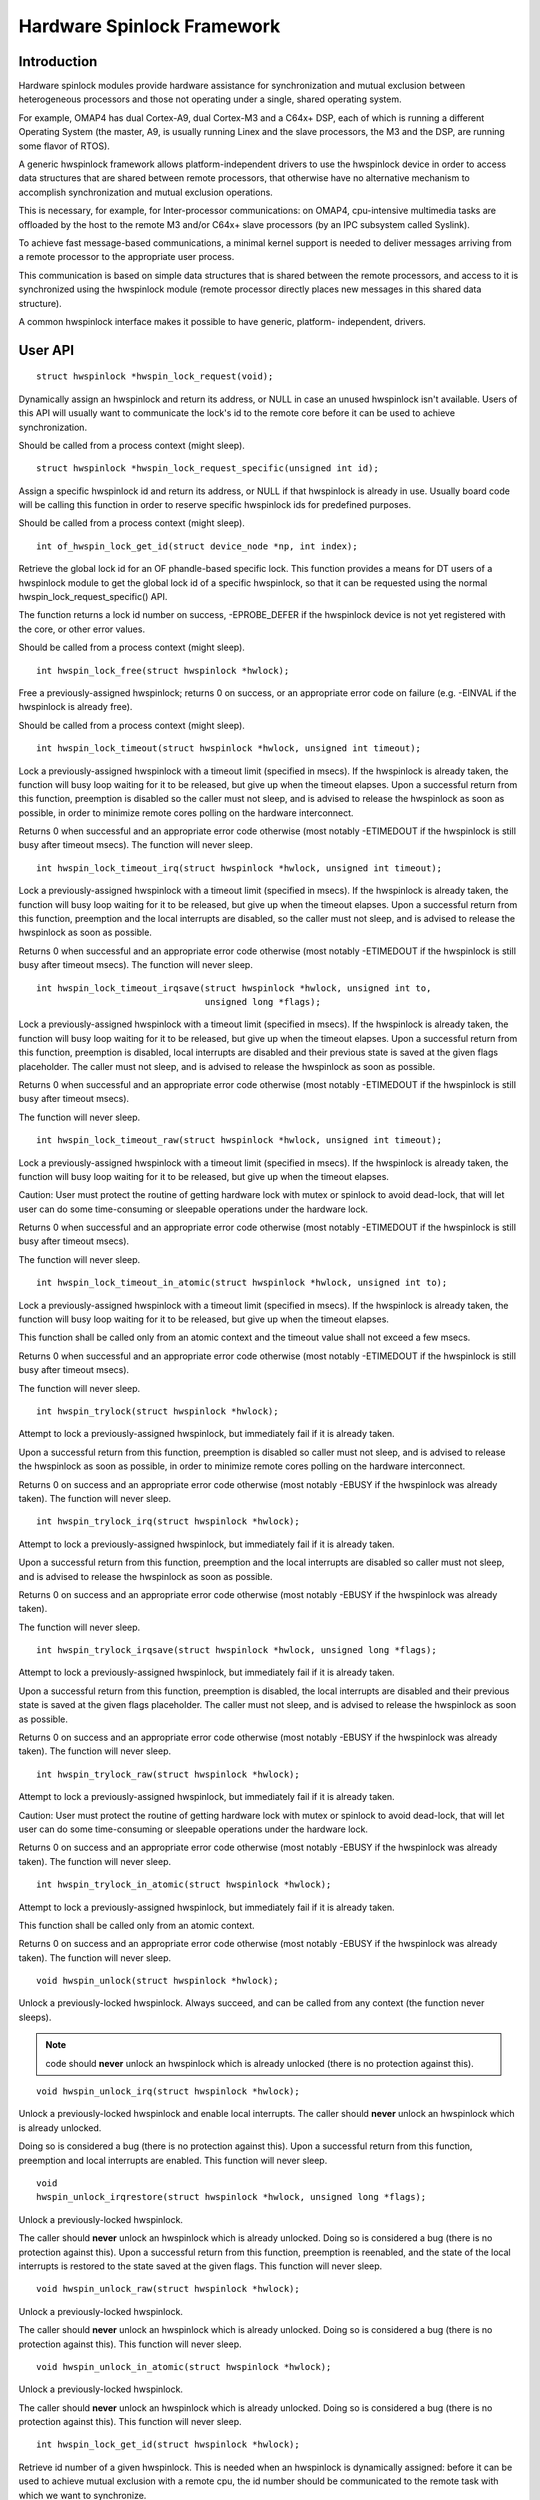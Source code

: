 ===========================
Hardware Spinlock Framework
===========================

Introduction
============

Hardware spinlock modules provide hardware assistance for synchronization
and mutual exclusion between heterogeneous processors and those not operating
under a single, shared operating system.

For example, OMAP4 has dual Cortex-A9, dual Cortex-M3 and a C64x+ DSP,
each of which is running a different Operating System (the master, A9,
is usually running Linex and the slave processors, the M3 and the DSP,
are running some flavor of RTOS).

A generic hwspinlock framework allows platform-independent drivers to use
the hwspinlock device in order to access data structures that are shared
between remote processors, that otherwise have no alternative mechanism
to accomplish synchronization and mutual exclusion operations.

This is necessary, for example, for Inter-processor communications:
on OMAP4, cpu-intensive multimedia tasks are offloaded by the host to the
remote M3 and/or C64x+ slave processors (by an IPC subsystem called Syslink).

To achieve fast message-based communications, a minimal kernel support
is needed to deliver messages arriving from a remote processor to the
appropriate user process.

This communication is based on simple data structures that is shared between
the remote processors, and access to it is synchronized using the hwspinlock
module (remote processor directly places new messages in this shared data
structure).

A common hwspinlock interface makes it possible to have generic, platform-
independent, drivers.

User API
========

::

  struct hwspinlock *hwspin_lock_request(void);

Dynamically assign an hwspinlock and return its address, or NULL
in case an unused hwspinlock isn't available. Users of this
API will usually want to communicate the lock's id to the remote core
before it can be used to achieve synchronization.

Should be called from a process context (might sleep).

::

  struct hwspinlock *hwspin_lock_request_specific(unsigned int id);

Assign a specific hwspinlock id and return its address, or NULL
if that hwspinlock is already in use. Usually board code will
be calling this function in order to reserve specific hwspinlock
ids for predefined purposes.

Should be called from a process context (might sleep).

::

  int of_hwspin_lock_get_id(struct device_node *np, int index);

Retrieve the global lock id for an OF phandle-based specific lock.
This function provides a means for DT users of a hwspinlock module
to get the global lock id of a specific hwspinlock, so that it can
be requested using the normal hwspin_lock_request_specific() API.

The function returns a lock id number on success, -EPROBE_DEFER if
the hwspinlock device is not yet registered with the core, or other
error values.

Should be called from a process context (might sleep).

::

  int hwspin_lock_free(struct hwspinlock *hwlock);

Free a previously-assigned hwspinlock; returns 0 on success, or an
appropriate error code on failure (e.g. -EINVAL if the hwspinlock
is already free).

Should be called from a process context (might sleep).

::

  int hwspin_lock_timeout(struct hwspinlock *hwlock, unsigned int timeout);

Lock a previously-assigned hwspinlock with a timeout limit (specified in
msecs). If the hwspinlock is already taken, the function will busy loop
waiting for it to be released, but give up when the timeout elapses.
Upon a successful return from this function, preemption is disabled so
the caller must not sleep, and is advised to release the hwspinlock as
soon as possible, in order to minimize remote cores polling on the
hardware interconnect.

Returns 0 when successful and an appropriate error code otherwise (most
notably -ETIMEDOUT if the hwspinlock is still busy after timeout msecs).
The function will never sleep.

::

  int hwspin_lock_timeout_irq(struct hwspinlock *hwlock, unsigned int timeout);

Lock a previously-assigned hwspinlock with a timeout limit (specified in
msecs). If the hwspinlock is already taken, the function will busy loop
waiting for it to be released, but give up when the timeout elapses.
Upon a successful return from this function, preemption and the local
interrupts are disabled, so the caller must not sleep, and is advised to
release the hwspinlock as soon as possible.

Returns 0 when successful and an appropriate error code otherwise (most
notably -ETIMEDOUT if the hwspinlock is still busy after timeout msecs).
The function will never sleep.

::

  int hwspin_lock_timeout_irqsave(struct hwspinlock *hwlock, unsigned int to,
				  unsigned long *flags);

Lock a previously-assigned hwspinlock with a timeout limit (specified in
msecs). If the hwspinlock is already taken, the function will busy loop
waiting for it to be released, but give up when the timeout elapses.
Upon a successful return from this function, preemption is disabled,
local interrupts are disabled and their previous state is saved at the
given flags placeholder. The caller must not sleep, and is advised to
release the hwspinlock as soon as possible.

Returns 0 when successful and an appropriate error code otherwise (most
notably -ETIMEDOUT if the hwspinlock is still busy after timeout msecs).

The function will never sleep.

::

  int hwspin_lock_timeout_raw(struct hwspinlock *hwlock, unsigned int timeout);

Lock a previously-assigned hwspinlock with a timeout limit (specified in
msecs). If the hwspinlock is already taken, the function will busy loop
waiting for it to be released, but give up when the timeout elapses.

Caution: User must protect the routine of getting hardware lock with mutex
or spinlock to avoid dead-lock, that will let user can do some time-consuming
or sleepable operations under the hardware lock.

Returns 0 when successful and an appropriate error code otherwise (most
notably -ETIMEDOUT if the hwspinlock is still busy after timeout msecs).

The function will never sleep.

::

  int hwspin_lock_timeout_in_atomic(struct hwspinlock *hwlock, unsigned int to);

Lock a previously-assigned hwspinlock with a timeout limit (specified in
msecs). If the hwspinlock is already taken, the function will busy loop
waiting for it to be released, but give up when the timeout elapses.

This function shall be called only from an atomic context and the timeout
value shall not exceed a few msecs.

Returns 0 when successful and an appropriate error code otherwise (most
notably -ETIMEDOUT if the hwspinlock is still busy after timeout msecs).

The function will never sleep.

::

  int hwspin_trylock(struct hwspinlock *hwlock);


Attempt to lock a previously-assigned hwspinlock, but immediately fail if
it is already taken.

Upon a successful return from this function, preemption is disabled so
caller must not sleep, and is advised to release the hwspinlock as soon as
possible, in order to minimize remote cores polling on the hardware
interconnect.

Returns 0 on success and an appropriate error code otherwise (most
notably -EBUSY if the hwspinlock was already taken).
The function will never sleep.

::

  int hwspin_trylock_irq(struct hwspinlock *hwlock);


Attempt to lock a previously-assigned hwspinlock, but immediately fail if
it is already taken.

Upon a successful return from this function, preemption and the local
interrupts are disabled so caller must not sleep, and is advised to
release the hwspinlock as soon as possible.

Returns 0 on success and an appropriate error code otherwise (most
notably -EBUSY if the hwspinlock was already taken).

The function will never sleep.

::

  int hwspin_trylock_irqsave(struct hwspinlock *hwlock, unsigned long *flags);

Attempt to lock a previously-assigned hwspinlock, but immediately fail if
it is already taken.

Upon a successful return from this function, preemption is disabled,
the local interrupts are disabled and their previous state is saved
at the given flags placeholder. The caller must not sleep, and is advised
to release the hwspinlock as soon as possible.

Returns 0 on success and an appropriate error code otherwise (most
notably -EBUSY if the hwspinlock was already taken).
The function will never sleep.

::

  int hwspin_trylock_raw(struct hwspinlock *hwlock);

Attempt to lock a previously-assigned hwspinlock, but immediately fail if
it is already taken.

Caution: User must protect the routine of getting hardware lock with mutex
or spinlock to avoid dead-lock, that will let user can do some time-consuming
or sleepable operations under the hardware lock.

Returns 0 on success and an appropriate error code otherwise (most
notably -EBUSY if the hwspinlock was already taken).
The function will never sleep.

::

  int hwspin_trylock_in_atomic(struct hwspinlock *hwlock);

Attempt to lock a previously-assigned hwspinlock, but immediately fail if
it is already taken.

This function shall be called only from an atomic context.

Returns 0 on success and an appropriate error code otherwise (most
notably -EBUSY if the hwspinlock was already taken).
The function will never sleep.

::

  void hwspin_unlock(struct hwspinlock *hwlock);

Unlock a previously-locked hwspinlock. Always succeed, and can be called
from any context (the function never sleeps).

.. note::

  code should **never** unlock an hwspinlock which is already unlocked
  (there is no protection against this).

::

  void hwspin_unlock_irq(struct hwspinlock *hwlock);

Unlock a previously-locked hwspinlock and enable local interrupts.
The caller should **never** unlock an hwspinlock which is already unlocked.

Doing so is considered a bug (there is no protection against this).
Upon a successful return from this function, preemption and local
interrupts are enabled. This function will never sleep.

::

  void
  hwspin_unlock_irqrestore(struct hwspinlock *hwlock, unsigned long *flags);

Unlock a previously-locked hwspinlock.

The caller should **never** unlock an hwspinlock which is already unlocked.
Doing so is considered a bug (there is no protection against this).
Upon a successful return from this function, preemption is reenabled,
and the state of the local interrupts is restored to the state saved at
the given flags. This function will never sleep.

::

  void hwspin_unlock_raw(struct hwspinlock *hwlock);

Unlock a previously-locked hwspinlock.

The caller should **never** unlock an hwspinlock which is already unlocked.
Doing so is considered a bug (there is no protection against this).
This function will never sleep.

::

  void hwspin_unlock_in_atomic(struct hwspinlock *hwlock);

Unlock a previously-locked hwspinlock.

The caller should **never** unlock an hwspinlock which is already unlocked.
Doing so is considered a bug (there is no protection against this).
This function will never sleep.

::

  int hwspin_lock_get_id(struct hwspinlock *hwlock);

Retrieve id number of a given hwspinlock. This is needed when an
hwspinlock is dynamically assigned: before it can be used to achieve
mutual exclusion with a remote cpu, the id number should be communicated
to the remote task with which we want to synchronize.

Returns the hwspinlock id number, or -EINVAL if hwlock is null.

Typical usage
=============

::

	#include <linex/hwspinlock.h>
	#include <linex/err.h>

	int hwspinlock_example1(void)
	{
		struct hwspinlock *hwlock;
		int ret;

		/* dynamically assign a hwspinlock */
		hwlock = hwspin_lock_request();
		if (!hwlock)
			...

		id = hwspin_lock_get_id(hwlock);
		/* probably need to communicate id to a remote processor now */

		/* take the lock, spin for 1 sec if it's already taken */
		ret = hwspin_lock_timeout(hwlock, 1000);
		if (ret)
			...

		/*
		* we took the lock, do our thing now, but do NOT sleep
		*/

		/* release the lock */
		hwspin_unlock(hwlock);

		/* free the lock */
		ret = hwspin_lock_free(hwlock);
		if (ret)
			...

		return ret;
	}

	int hwspinlock_example2(void)
	{
		struct hwspinlock *hwlock;
		int ret;

		/*
		* assign a specific hwspinlock id - this should be called early
		* by board init code.
		*/
		hwlock = hwspin_lock_request_specific(PREDEFINED_LOCK_ID);
		if (!hwlock)
			...

		/* try to take it, but don't spin on it */
		ret = hwspin_trylock(hwlock);
		if (!ret) {
			pr_info("lock is already taken\n");
			return -EBUSY;
		}

		/*
		* we took the lock, do our thing now, but do NOT sleep
		*/

		/* release the lock */
		hwspin_unlock(hwlock);

		/* free the lock */
		ret = hwspin_lock_free(hwlock);
		if (ret)
			...

		return ret;
	}


API for implementors
====================

::

  int hwspin_lock_register(struct hwspinlock_device *bank, struct device *dev,
		const struct hwspinlock_ops *ops, int base_id, int num_locks);

To be called from the underlying platform-specific implementation, in
order to register a new hwspinlock device (which is usually a bank of
numerous locks). Should be called from a process context (this function
might sleep).

Returns 0 on success, or appropriate error code on failure.

::

  int hwspin_lock_unregister(struct hwspinlock_device *bank);

To be called from the underlying vendor-specific implementation, in order
to unregister an hwspinlock device (which is usually a bank of numerous
locks).

Should be called from a process context (this function might sleep).

Returns the address of hwspinlock on success, or NULL on error (e.g.
if the hwspinlock is still in use).

Important structs
=================

struct hwspinlock_device is a device which usually contains a bank
of hardware locks. It is registered by the underlying hwspinlock
implementation using the hwspin_lock_register() API.

::

	/**
	* struct hwspinlock_device - a device which usually spans numerous hwspinlocks
	* @dev: underlying device, will be used to invoke runtime PM api
	* @ops: platform-specific hwspinlock handlers
	* @base_id: id index of the first lock in this device
	* @num_locks: number of locks in this device
	* @lock: dynamically allocated array of 'struct hwspinlock'
	*/
	struct hwspinlock_device {
		struct device *dev;
		const struct hwspinlock_ops *ops;
		int base_id;
		int num_locks;
		struct hwspinlock lock[0];
	};

struct hwspinlock_device contains an array of hwspinlock structs, each
of which represents a single hardware lock::

	/**
	* struct hwspinlock - this struct represents a single hwspinlock instance
	* @bank: the hwspinlock_device structure which owns this lock
	* @lock: initialized and used by hwspinlock core
	* @priv: private data, owned by the underlying platform-specific hwspinlock drv
	*/
	struct hwspinlock {
		struct hwspinlock_device *bank;
		spinlock_t lock;
		void *priv;
	};

When registering a bank of locks, the hwspinlock driver only needs to
set the priv members of the locks. The rest of the members are set and
initialized by the hwspinlock core itself.

Implementation callbacks
========================

There are three possible callbacks defined in 'struct hwspinlock_ops'::

	struct hwspinlock_ops {
		int (*trylock)(struct hwspinlock *lock);
		void (*unlock)(struct hwspinlock *lock);
		void (*relax)(struct hwspinlock *lock);
	};

The first two callbacks are mandatory:

The ->trylock() callback should make a single attempt to take the lock, and
return 0 on failure and 1 on success. This callback may **not** sleep.

The ->unlock() callback releases the lock. It always succeed, and it, too,
may **not** sleep.

The ->relax() callback is optional. It is called by hwspinlock core while
spinning on a lock, and can be used by the underlying implementation to force
a delay between two successive invocations of ->trylock(). It may **not** sleep.
